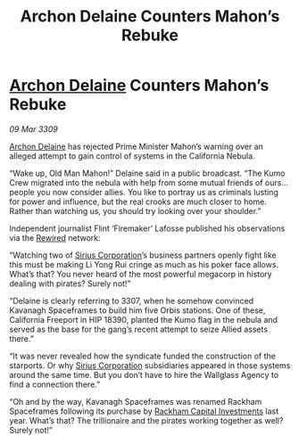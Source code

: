 :PROPERTIES:
:ID:       06e68840-4c05-454f-8447-4e8a990179b8
:END:
#+title: Archon Delaine Counters Mahon’s Rebuke
#+filetags: :galnet:

* [[id:7aae0550-b8ba-42cf-b52b-e7040461c96f][Archon Delaine]] Counters Mahon’s Rebuke

/09 Mar 3309/

[[id:7aae0550-b8ba-42cf-b52b-e7040461c96f][Archon Delaine]] has rejected Prime Minister Mahon’s warning over an alleged attempt to gain control of systems in the California Nebula. 

“Wake up, Old Man Mahon!” Delaine said in a public broadcast. “The Kumo Crew migrated into the nebula with help from some mutual friends of ours… people you now consider allies. You like to portray us as criminals lusting for power and influence, but the real crooks are much closer to home. Rather than watching us, you should try looking over your shoulder.” 

Independent journalist Flint ‘Firemaker’ Lafosse published his observations via the [[id:d06803e0-267c-4ffc-88f2-967058fce82e][Rewired]] network: 

“Watching two of [[id:aae70cda-c437-4ffa-ac0a-39703b6aa15a][Sirius Corporation]]’s business partners openly fight like this must be making Li Yong Rui cringe as much as his poker face allows. What’s that? You never heard of the most powerful megacorp in history dealing with pirates? Surely not!” 

“Delaine is clearly referring to 3307, when he somehow convinced Kavanagh Spaceframes to build him five Orbis stations. One of these, California Freeport in HIP 18390, planted the Kumo flag in the nebula and served as the base for the gang’s recent attempt to seize Allied assets there.” 

“It was never revealed how the syndicate funded the construction of the starports. Or why [[id:aae70cda-c437-4ffa-ac0a-39703b6aa15a][Sirius Corporation]] subsidiaries appeared in those systems around the same time. But you don’t have to hire the Wallglass Agency to find a connection there.” 

“Oh and by the way, Kavanagh Spaceframes was renamed Rackham Spaceframes following its purchase by [[id:83c8d091-0fde-4836-b6bc-668b9a221207][Rackham Capital Investments]] last year. What’s that? The trillionaire and the pirates working together as well? Surely not!”
